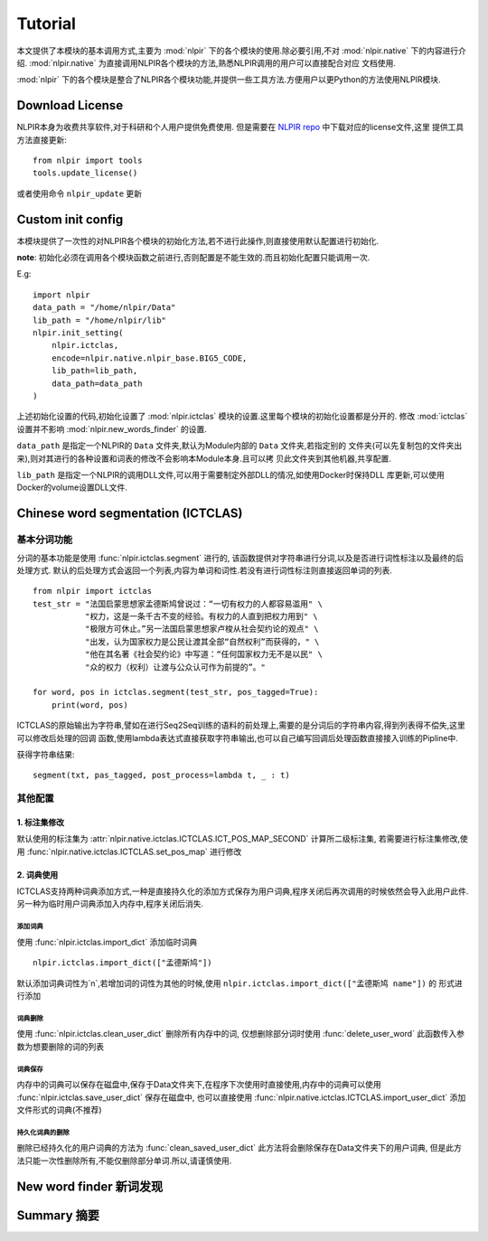 Tutorial
********

本文提供了本模块的基本调用方式,主要为 :mod:`nlpir` 下的各个模块的使用.除必要引用,不对 :mod:`nlpir.native`
下的内容进行介绍. :mod:`nlpir.native` 为直接调用NLPIR各个模块的方法,熟悉NLPIR调用的用户可以直接配合对应
文档使用.

:mod:`nlpir` 下的各个模块是整合了NLPIR各个模块功能,并提供一些工具方法.方便用户以更Python的方法使用NLPIR模块.

=================
Download License
=================

NLPIR本身为收费共享软件,对于科研和个人用户提供免费使用.
但是需要在 `NLPIR repo <https://github.com/NLPIR-team/NLPIR>`_ 中下载对应的license文件,这里
提供工具方法直接更新::

    from nlpir import tools
    tools.update_license()

或者使用命令 ``nlpir_update`` 更新

=====================
Custom init config
=====================

本模块提供了一次性的对NLPIR各个模块的初始化方法,若不进行此操作,则直接使用默认配置进行初始化.

**note**: 初始化必须在调用各个模块函数之前进行,否则配置是不能生效的.而且初始化配置只能调用一次.

E.g::

    import nlpir
    data_path = "/home/nlpir/Data"
    lib_path = "/home/nlpir/lib"
    nlpir.init_setting(
        nlpir.ictclas,
        encode=nlpir.native.nlpir_base.BIG5_CODE,
        lib_path=lib_path,
        data_path=data_path
    )

上述初始化设置的代码,初始化设置了 :mod:`nlpir.ictclas` 模块的设置.这里每个模块的初始化设置都是分开的.
修改 :mod:`ictclas` 设置并不影响 :mod:`nlpir.new_words_finder` 的设置.

``data_path`` 是指定一个NLPIR的 ``Data`` 文件夹,默认为Module内部的 ``Data`` 文件夹,若指定别的
文件夹(可以先复制包的文件夹出来),则对其进行的各种设置和词表的修改不会影响本Module本身.且可以拷
贝此文件夹到其他机器,共享配置.

``lib_path`` 是指定一个NLPIR的调用DLL文件,可以用于需要制定外部DLL的情况,如使用Docker时保持DLL
库更新,可以使用Docker的volume设置DLL文件.


====================================
Chinese word segmentation (ICTCLAS)
====================================

基本分词功能
================

分词的基本功能是使用 :func:`nlpir.ictclas.segment` 进行的, 该函数提供对字符串进行分词,以及是否进行词性标注以及最终的后处理方式.
默认的后处理方式会返回一个列表,内容为单词和词性.若没有进行词性标注则直接返回单词的列表.

::

    from nlpir import ictclas
    test_str = "法国启蒙思想家孟德斯鸠曾说过：“一切有权力的人都容易滥用" \
               "权力，这是一条千古不变的经验。有权力的人直到把权力用到" \
               "极限方可休止。”另一法国启蒙思想家卢梭从社会契约论的观点" \
               "出发，认为国家权力是公民让渡其全部“自然权利”而获得的，" \
               "他在其名著《社会契约论》中写道：“任何国家权力无不是以民" \
               "众的权力（权利）让渡与公众认可作为前提的”。"

    for word, pos in ictclas.segment(test_str, pos_tagged=True):
        print(word, pos)

ICTCLAS的原始输出为字符串,譬如在进行Seq2Seq训练的语料的前处理上,需要的是分词后的字符串内容,得到列表得不偿失,这里可以修改后处理的回调
函数,使用lambda表达式直接获取字符串输出,也可以自己编写回调后处理函数直接接入训练的Pipline中.

获得字符串结果::

    segment(txt, pas_tagged, post_process=lambda t, _ : t)

其他配置
========

1. 标注集修改
-------------

默认使用的标注集为 :attr:`nlpir.native.ictclas.ICTCLAS.ICT_POS_MAP_SECOND` 计算所二级标注集,
若需要进行标注集修改,使用 :func:`nlpir.native.ictclas.ICTCLAS.set_pos_map` 进行修改

2. 词典使用
-----------

ICTCLAS支持两种词典添加方式,一种是直接持久化的添加方式保存为用户词典,程序关闭后再次调用的时候依然会导入此用户此件.
另一种为临时用户词典添加入内存中,程序关闭后消失.

添加词典
^^^^^^^^

使用 :func:`nlpir.ictclas.import_dict` 添加临时词典

::

    nlpir.ictclas.import_dict(["孟德斯鸠"])

默认添加词典词性为`n`,若增加词的词性为其他的时候,使用 ``nlpir.ictclas.import_dict(["孟德斯鸠 name"])`` 的
形式进行添加

词典删除
^^^^^^^^^^^^^

使用 :func:`nlpir.ictclas.clean_user_dict` 删除所有内存中的词, 仅想删除部分词时使用 :func:`delete_user_word`
此函数传入参数为想要删除的词的列表

词典保存
^^^^^^^^

内存中的词典可以保存在磁盘中,保存于Data文件夹下,在程序下次使用时直接使用,内存中的词典可以使用
:func:`nlpir.ictclas.save_user_dict` 保存在磁盘中, 也可以直接使用
:func:`nlpir.native.ictclas.ICTCLAS.import_user_dict` 添加文件形式的词典(不推荐)

持久化词典的删除
^^^^^^^^^^^^^^^^^^^^^^^

删除已经持久化的用户词典的方法为 :func:`clean_saved_user_dict` 此方法将会删除保存在Data文件夹下的用户词典,
但是此方法只能一次性删除所有,不能仅删除部分单词.所以,请谨慎使用.


====================================
New word finder 新词发现
====================================

====================================
Summary 摘要
====================================